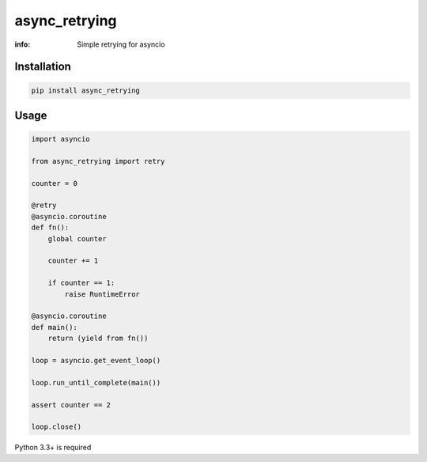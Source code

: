 async_retrying
==============

:info: Simple retrying for asyncio

.. image:: https://img.shields.io/travis/wikibusiness/async_retrying.svg
    :target: https://travis-ci.org/wikibusiness/async_retrying

.. image:: https://img.shields.io/pypi/v/async_retrying.svg
    :target: https://pypi.python.org/pypi/async_retrying

Installation
------------

.. code-block:: shell

    pip install async_retrying

Usage
-----

.. code-block:: python

    import asyncio

    from async_retrying import retry

    counter = 0

    @retry
    @asyncio.coroutine
    def fn():
        global counter

        counter += 1

        if counter == 1:
            raise RuntimeError

    @asyncio.coroutine
    def main():
        return (yield from fn())

    loop = asyncio.get_event_loop()

    loop.run_until_complete(main())

    assert counter == 2

    loop.close()


Python 3.3+ is required
